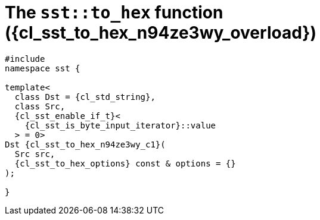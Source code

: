 //
// Copyright (C) 2012-2024 Stealth Software Technologies, Inc.
//
// Permission is hereby granted, free of charge, to any person
// obtaining a copy of this software and associated documentation
// files (the "Software"), to deal in the Software without
// restriction, including without limitation the rights to use,
// copy, modify, merge, publish, distribute, sublicense, and/or
// sell copies of the Software, and to permit persons to whom the
// Software is furnished to do so, subject to the following
// conditions:
//
// The above copyright notice and this permission notice (including
// the next paragraph) shall be included in all copies or
// substantial portions of the Software.
//
// THE SOFTWARE IS PROVIDED "AS IS", WITHOUT WARRANTY OF ANY KIND,
// EXPRESS OR IMPLIED, INCLUDING BUT NOT LIMITED TO THE WARRANTIES
// OF MERCHANTABILITY, FITNESS FOR A PARTICULAR PURPOSE AND
// NONINFRINGEMENT. IN NO EVENT SHALL THE AUTHORS OR COPYRIGHT
// HOLDERS BE LIABLE FOR ANY CLAIM, DAMAGES OR OTHER LIABILITY,
// WHETHER IN AN ACTION OF CONTRACT, TORT OR OTHERWISE, ARISING
// FROM, OUT OF OR IN CONNECTION WITH THE SOFTWARE OR THE USE OR
// OTHER DEALINGS IN THE SOFTWARE.
//
// SPDX-License-Identifier: MIT
//

//----------------------------------------------------------------------
ifdef::define_attributes[]
ifndef::SECTIONS_CL_SST_TO_HEX_005_N94ZE3WY_ADOC[]
:SECTIONS_CL_SST_TO_HEX_005_N94ZE3WY_ADOC:
//----------------------------------------------------------------------

:cl_sst_to_hex_n94ze3wy_id: cl_sst_to_hex_n94ze3wy
:cl_sst_to_hex_n94ze3wy_url: sections/cl_sst_to_hex_n94ze3wy.adoc#{cl_sst_to_hex_n94ze3wy_id}
:cl_sst_to_hex_n94ze3wy: xref:{cl_sst_to_hex_n94ze3wy_url}[sst::to_hex]
:cl_sst_to_hex_n94ze3wy_c1: xref:{cl_sst_to_hex_n94ze3wy_url}[to_hex]
:cl_sst_to_hex_n94ze3wy_overload: overload {counter:cl_sst_to_hex_overload_counter}
:cl_sst_to_hex_n94ze3wy_p1: pass:a,q[`{cl_sst_to_hex_n94ze3wy}` ({cl_sst_to_hex_n94ze3wy_overload})]
:cl_sst_to_hex_n94ze3wy_p2: pass:a,q[`{cl_sst_to_hex_n94ze3wy}` function ({cl_sst_to_hex_n94ze3wy_overload})]

//----------------------------------------------------------------------
endif::[]
endif::[]
ifndef::define_attributes[]
//----------------------------------------------------------------------

[#{cl_sst_to_hex_n94ze3wy_id}]
= The `sst::to_hex` function ({cl_sst_to_hex_n94ze3wy_overload})

[source,cpp,subs="{sst_subs_source}"]
----
#include <link:{repo_browser_url}/src/c-cpp/include/sst/catalog/to_hex.hpp[sst/catalog/to_hex.hpp,window=_blank]>
namespace sst {

template<
  class Dst = {cl_std_string},
  class Src,
  {cl_sst_enable_if_t}<
    {cl_sst_is_byte_input_iterator}<Src>::value
  > = 0>
Dst {cl_sst_to_hex_n94ze3wy_c1}(
  Src src,
  {cl_sst_to_hex_options} const & options = {}
);

}
----

//----------------------------------------------------------------------
endif::[]
